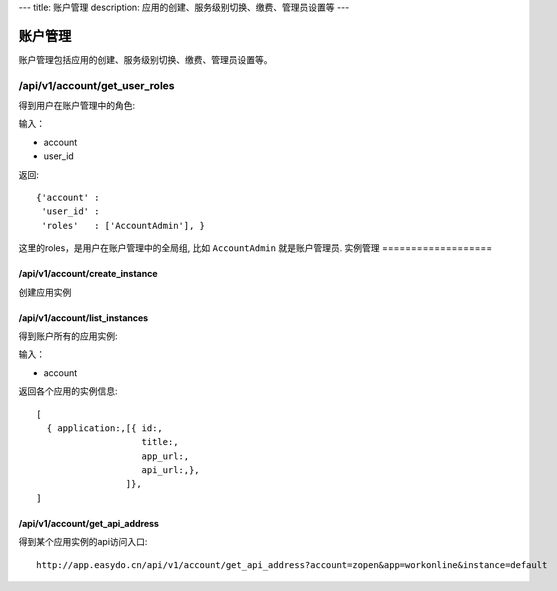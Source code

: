 ---
title: 账户管理
description: 应用的创建、服务级别切换、缴费、管理员设置等
---

============
账户管理
============

账户管理包括应用的创建、服务级别切换、缴费、管理员设置等。

/api/v1/account/get_user_roles
=========================================
得到用户在账户管理中的角色:

输入：

- account
- user_id

返回::
   
    {'account' :
     'user_id' :
     'roles'   : ['AccountAdmin'], }

这里的roles，是用户在账户管理中的全局组, 比如 ``AccountAdmin`` 就是账户管理员.
实例管理
===================

/api/v1/account/create_instance
-------------------------------------
创建应用实例

/api/v1/account/list_instances
-------------------------------------
得到账户所有的应用实例:

输入：

- account

返回各个应用的实例信息::

   [
     { application:,[{ id:, 
                       title:,
                       app_url:, 
                       api_url:,},  
                    ]},
   ]

/api/v1/account/get_api_address
--------------------------------------
得到某个应用实例的api访问入口::

  http://app.easydo.cn/api/v1/account/get_api_address?account=zopen&app=workonline&instance=default

